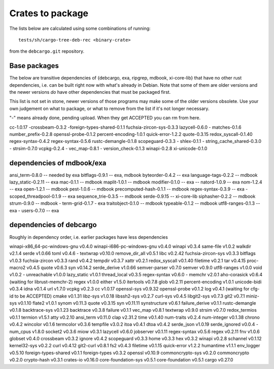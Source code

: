 Crates to package
=================

The lists below are calculated using some combinations of running::

  tests/sh/cargo-tree-deb-rec <binary-crate>

from the ``debcargo.git`` repository.

Base packages
-------------

The below are transitive dependencies of {debcargo, exa, ripgrep, mdbook,
xi-core-lib} that have no other rust dependencies, i.e. can be built right now
with what's already in Debian. Note that some of them are older versions and
the newer versions *do* have other dependencies that must be packaged first.

This list is not set in stone, newer versions of those programs may make some
of the older versions obsolete. Use your own judgement on what to package, or
what to remove from the list if it's not longer necessary.

"-" means already done, pending upload. When they get ACCEPTED you can rm from here.

cc-1.0.17
-crossbeam-0.3.2
-foreign-types-shared-0.1.1
fuchsia-zircon-sys-0.3.3
lazycell-0.6.0
- matches-0.1.6
number_prefix-0.2.8
openssl-probe-0.1.2
percent-encoding-1.0.1
quick-error-1.2.2
quote-0.3.15
redox_syscall-0.1.40
regex-syntax-0.4.2
regex-syntax-0.5.6
rustc-demangle-0.1.8
scopeguard-0.3.3
- shlex-0.1.1
- string_cache_shared-0.3.0
- strsim-0.7.0
vcpkg-0.2.4
- vec_map-0.8.1
- version_check-0.1.3
winapi-0.2.8
xi-unicode-0.1.0

dependencies of mdbook/exa
--------------------------

ansi_term-0.8.0 -- needed by exa
bitflags-0.9.1 -- exa, mdbook
byteorder-0.4.2 -- exa
language-tags-0.2.2 -- mdbook
lazy_static-0.2.11 -- exa
mac-0.1.1 -- mdbook
maplit-1.0.1 -- mdbook
modifier-0.1.0 -- exa
-- natord-1.0.9 -- exa
nom-1.2.4 -- exa
open-1.2.1 -- mdbook
pest-1.0.6 -- mdbook
precomputed-hash-0.1.1 -- mdbook
regex-syntax-0.3.9 -- exa
- scoped_threadpool-0.1.9 -- exa
sequence_trie-0.3.5 -- mdbook
serde-0.9.15 -- xi-core-lib
siphasher-0.2.2 -- mdbook
strum-0.9.0 -- mdbook
- term-grid-0.1.7 - exa
traitobject-0.1.0 -- mdbook
typeable-0.1.2 -- mdbook
utf8-ranges-0.1.3 -- exa
- users-0.7.0 -- exa

dependencies of debcargo
------------------------

Roughly in dependency order, i.e. earlier packages have less dependencies

winapi-x86_64-pc-windows-gnu v0.4.0
winapi-i686-pc-windows-gnu v0.4.0
winapi v0.3.4
same-file v1.0.2
walkdir v2.1.4
serde v1.0.66
toml v0.4.6
- textwrap v0.10.0
remove_dir_all v0.5.1
libc v0.2.42
fuchsia-zircon-sys v0.3.3
bitflags v1.0.3
fuchsia-zircon v0.3.3
rand v0.4.2
tempdir v0.3.7
xattr v0.2.1
redox_syscall v0.1.40
filetime v0.2.1
tar v0.4.15
proc-macro2 v0.4.5
quote v0.6.3
syn v0.14.2
serde_derive v1.0.66
semver-parser v0.7.0
semver v0.9.0
utf8-ranges v1.0.0
void v1.0.2
- unreachable v1.0.0
lazy_static v1.0.1
thread_local v0.3.5
regex-syntax v0.6.0
- memchr v2.0.1
aho-corasick v0.6.4 (waiting for librust-memchr-2)
regex v1.0.0
either v1.5.0
itertools v0.7.8
glob v0.2.11
percent-encoding v1.0.1
unicode-bidi v0.3.4
idna v0.1.4
url v1.7.0
vcpkg v0.2.3
cc v1.0.17
openssl-sys v0.9.32
openssl-probe v0.1.2
log v0.4.1 (waiting for cfg-id to be ACCEPTED)
cmake v0.1.31
libz-sys v1.0.18
libssh2-sys v0.2.7
curl-sys v0.4.5
libgit2-sys v0.7.3
git2 v0.7.1
miniz-sys v0.1.10
flate2 v1.0.1
synom v0.11.3
quote v0.3.15
syn v0.11.11
synstructure v0.6.1
failure_derive v0.1.1
rustc-demangle v0.1.8
backtrace-sys v0.1.23
backtrace v0.3.8
failure v0.1.1
vec_map v0.8.1
textwrap v0.9.0
strsim v0.7.0
redox_termios v0.1.1
termion v1.5.1
atty v0.2.10
ansi_term v0.11.0
clap v2.31.2
time v0.1.40
num-traits v0.2.4
num-integer v0.1.38
chrono v0.4.2
wincolor v0.1.6
termcolor v0.3.6
tempfile v3.0.2
itoa v0.4.1
dtoa v0.4.2
serde_json v1.0.19
serde_ignored v0.0.4
- num_cpus v1.8.0
socket2 v0.3.6
miow v0.3.1
lazycell v0.6.0
jobserver v0.1.11
regex-syntax v0.5.6
regex v0.2.11
fnv v1.0.6
globset v0.4.0
crossbeam v0.3.2
ignore v0.4.2
scopeguard v0.3.3
home v0.3.3
hex v0.3.2
winapi v0.2.8
schannel v0.1.12
kernel32-sys v0.2.2
curl v0.4.12
git2-curl v0.8.1
fs2 v0.4.3
filetime v0.1.15
quick-error v1.2.2
humantime v1.1.1
env_logger v0.5.10
foreign-types-shared v0.1.1
foreign-types v0.3.2
openssl v0.10.9
commoncrypto-sys v0.2.0
commoncrypto v0.2.0
crypto-hash v0.3.1
crates-io v0.16.0
core-foundation-sys v0.5.1
core-foundation v0.5.1
cargo v0.27.0
